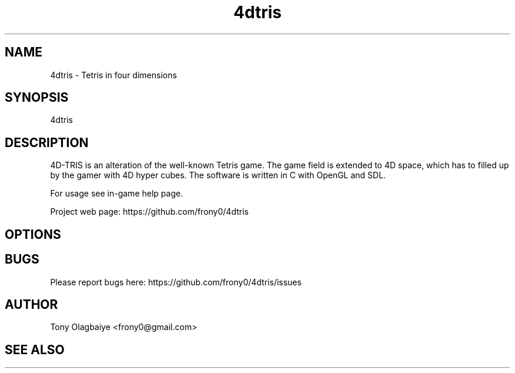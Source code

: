 .TH 4dtris 6 "2013.04.19" "1.0.0"
.SH NAME
4dtris - Tetris in four dimensions
.SH SYNOPSIS
4dtris
.SH DESCRIPTION
4D-TRIS is an alteration of the well-known Tetris game. The game field is
extended to 4D space, which has to filled up by the gamer with 4D hyper cubes.
The software is written in C with OpenGL and SDL.

For usage see in-game help page.

Project web page: https://github.com/frony0/4dtris
.SH OPTIONS

.SH BUGS

Please report bugs here: https://github.com/frony0/4dtris/issues

.SH AUTHOR

Tony Olagbaiye <frony0@gmail.com>

.SH SEE ALSO
